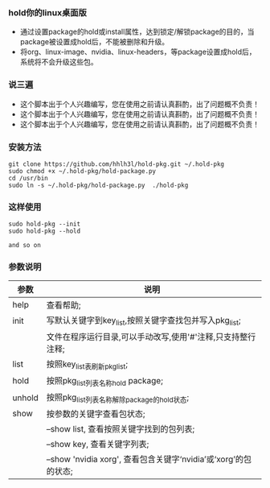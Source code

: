 #+OPTIONS:\n:t

*** hold你的linux桌面版
    + 通过设置package的hold或install属性，达到锁定/解锁package的目的，当package被设置成hold后，不能被删除和升级。
    + 将org、linux-image、nvidia、linux-headers，等package设置成hold后，系统将不会升级这些包。
*** 说三遍
    + 这个脚本出于个人兴趣编写，您在使用之前请认真斟酌，出了问题概不负责！
    + 这个脚本出于个人兴趣编写，您在使用之前请认真斟酌，出了问题概不负责！
    + 这个脚本出于个人兴趣编写，您在使用之前请认真斟酌，出了问题概不负责！
*** 安装方法
    #+BEGIN_SRC shell
    git clone https://github.com/hhlh3l/hold-pkg.git ~/.hold-pkg
    sudo chmod +x ~/.hold-pkg/hold-package.py
    cd /usr/bin
    sudo ln -s ~/.hold-pkg/hold-package.py  ./hold-pkg
    #+END_SRC
*** 这样使用
    #+BEGIN_SRC shell
    sudo hold-pkg --init
    sudo hold-pkg --hold

    and so on
    #+END_SRC   
*** 参数说明
    | 参数   | 说明                                                                |
    |--------+---------------------------------------------------------------------|
    | help   | 查看帮助;                                                           |
    | init   | 写默认关键字到key_list,按照关键字查找包并写入pkg_list;              |
    |        | 文件在程序运行目录,可以手动改写,使用'#'注释,只支持整行注释;         |
    | list   | 按照key_list表刷新pkg_list;                                         |
    | hold   | 按照pkg_list列表名称hold package;                                   |
    | unhold | 按照pkg_list列表名称解除package的hold状态;                          |
    | show   | 按参数的关键字查看包状态;                                           |
    |        | --show list, 查看按照关键字找到的包列表;                            |
    |        | --show key,  查看关键字列表;                                        |
    |        | --show 'nvidia xorg', 查看包含关键字‘nvidia’或‘xorg’的包的状态; |
